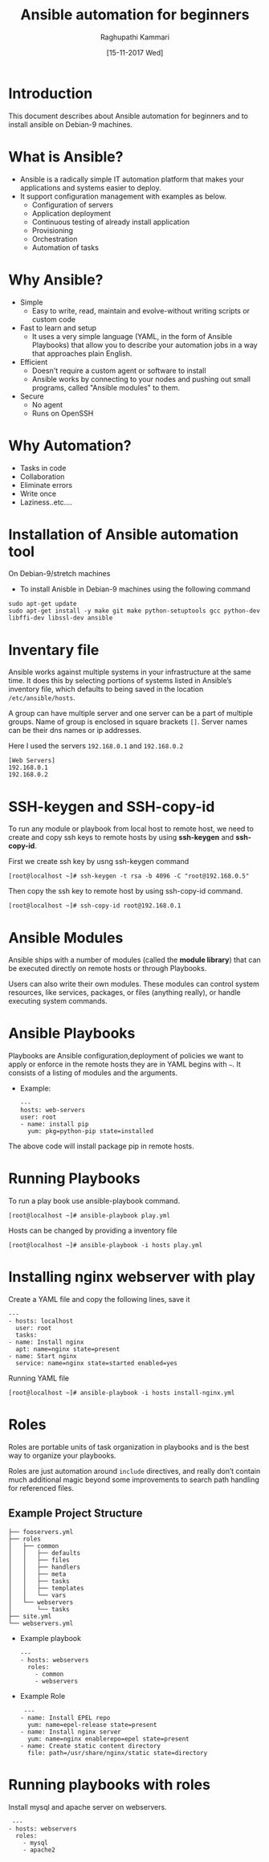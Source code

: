 #+Title: Ansible automation for beginners
#+Author: Raghupathi Kammari
#+DATE: [15-11-2017 Wed]

* Introduction
This document describes about Ansible automation for beginners and to
install ansible on Debian-9 machines.

* What is Ansible?
- Ansible is a radically simple IT automation platform that makes your applications and systems easier to deploy.
- It support configuration management with examples as below.
 + Configuration of servers
 + Application deployment
 + Continuous testing of already install application
 + Provisioning 
 + Orchestration
 + Automation of tasks
* Why Ansible?
- Simple
 + Easy to write, read, maintain and evolve-without writing scripts or
   custom code
- Fast to learn and setup
 + It uses a very simple language (YAML, in the form of Ansible
   Playbooks) that allow you to describe your automation jobs in a way
   that approaches plain English.
- Efficient
 + Doesn't require a custom agent or software to install
 + Ansible works by connecting to your nodes and pushing out small
   programs, called "Ansible modules" to them.
- Secure
 + No agent
 + Runs on OpenSSH
* Why Automation?
 + Tasks in code
 + Collaboration
 + Eliminate errors 
 + Write once
 + Laziness..etc….

* Installation of Ansible automation tool
On Debian-9/stretch machines
 - To install Anisble in Debian-9 machines using the following command
 #+BEGIN_EXAMPLE
 sudo apt-get update
 sudo apt-get install -y make git make python-setuptools gcc python-dev libffi-dev libssl-dev ansible
 #+END_EXAMPLE

* Inventary file
Ansible works against multiple systems in your infrastructure at the
same time. It does this by selecting portions of systems listed in
Ansible’s inventory file, which defaults to being saved in the
location =/etc/ansible/hosts=.

A group can have multiple server and one server can be a part of
multiple groups.  Name of group is enclosed in square brackets
=[]=. Server names can be their dns names or ip addresses.

Here I used the servers =192.168.0.1= and =192.168.0.2=

 #+BEGIN_EXAMPLE
 [Web Servers]
 192.168.0.1
 192.168.0.2
 #+END_EXAMPLE

* SSH-keygen and SSH-copy-id
To run any module or playbook from local host to remote host, we need
to create and copy ssh keys to remote hosts by using *ssh-keygen* and
*ssh-copy-id*.

First we create ssh key by usng ssh-keygen command
 #+BEGIN_EXAMPLE
 [root@localhost ~]# ssh-keygen -t rsa -b 4096 -C "root@192.168.0.5"
 #+END_EXAMPLE
Then copy the ssh key to remote host by using ssh-copy-id command.
 #+BEGIN_EXAMPLE
 [root@localhost ~]# ssh-copy-id root@192.168.0.1
 #+END_EXAMPLE

* Ansible Modules
Ansible ships with a number of modules (called the *module library*)
that can be executed directly on remote hosts or through Playbooks.

Users can also write their own modules. These modules can control
system resources, like services, packages, or files (anything really),
or handle executing system commands.

* Ansible Playbooks
Playbooks are Ansible configuration,deployment of policies we want to
apply or enforce in the remote hosts they are in YAML begins with
=–=. It consists of a listing of modules and the arguments.

- Example:
 #+BEGIN_EXAMPLE
 ---
 hosts: web-servers
 user: root
 - name: install pip
   yum: pkg=python-pip state=installed
 #+END_EXAMPLE
The above code will install package pip in remote hosts. 
* Running Playbooks
To run a play book use ansible-playbook command.
 #+BEGIN_EXAMPLE
 [root@localhost ~]# ansible-playbook play.yml
 #+END_EXAMPLE
Hosts can be changed by providing a inventory file
 #+BEGIN_EXAMPLE
 [root@localhost ~]# ansible-playbook -i hosts play.yml
 #+END_EXAMPLE

* Installing nginx webserver with play
Create a YAML file and copy the following lines, save it
 #+BEGIN_EXAMPLE
---
- hosts: localhost
  user: root
  tasks:
- name: Install nginx
  apt: name=nginx state=present
- name: Start nginx
  service: name=nginx state=started enabled=yes
 #+END_EXAMPLE
Running YAML file
 #+BEGIN_EXAMPLE
 [root@localhost ~]# ansible-playbook -i hosts install-nginx.yml 
 #+END_EXAMPLE

* Roles
Roles are portable units of task organization in playbooks and is the
best way to organize your playbooks. 

Roles are just automation around =include= directives, and really
don’t contain much additional magic beyond some improvements to search
path handling for referenced files.

** Example Project Structure
 #+BEGIN_EXAMPLE
├── fooservers.yml
├── roles
│   ├── common
│   │   ├── defaults
│   │   ├── files
│   │   ├── handlers
│   │   ├── meta
│   │   ├── tasks
│   │   ├── templates
│   │   └── vars
│   └── webservers
│       └── tasks
├── site.yml
└── webservers.yml
 #+END_EXAMPLE
- Example playbook

 #+BEGIN_EXAMPLE
 ---
 - hosts: webservers
   roles:
     - common
     - webservers
 #+END_EXAMPLE

- Example Role
 #+BEGIN_EXAMPLE
 ---
- name: Install EPEL repo
  yum: name=epel-release state=present
- name: Install nginx server
  yum: name=nginx enablerepo=epel state=present
- name: Create static content directory
  file: path=/usr/share/nginx/static state=directory
 #+END_EXAMPLE
* Running playbooks with roles
Install mysql and apache server on webservers.
 #+BEGIN_EXAMPLE
  ---
 - hosts: webservers
   roles:
     - mysql
     - apache2
 #+END_EXAMPLE
